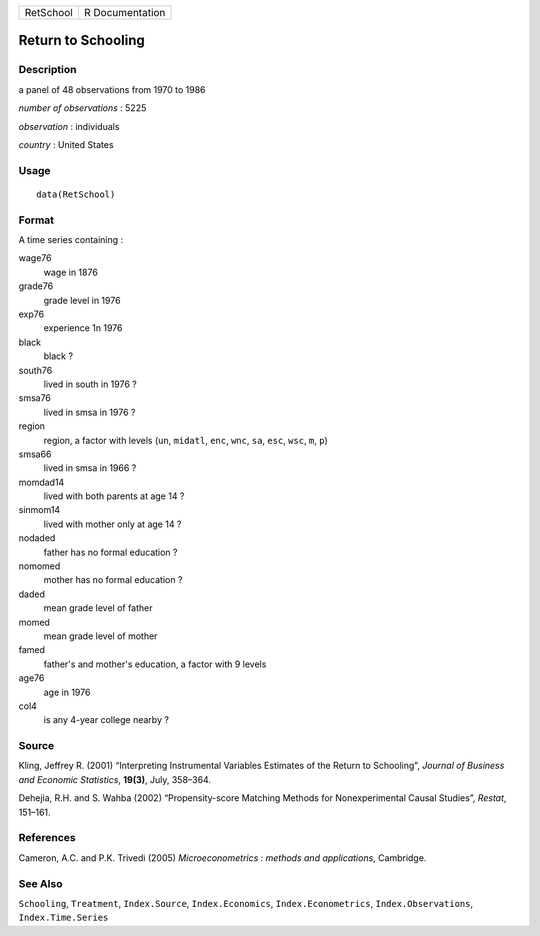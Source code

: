 ========= ===============
RetSchool R Documentation
========= ===============

Return to Schooling
-------------------

Description
~~~~~~~~~~~

a panel of 48 observations from 1970 to 1986

*number of observations* : 5225

*observation* : individuals

*country* : United States

Usage
~~~~~

::

   data(RetSchool)

Format
~~~~~~

A time series containing :

wage76
   wage in 1876

grade76
   grade level in 1976

exp76
   experience 1n 1976

black
   black ?

south76
   lived in south in 1976 ?

smsa76
   lived in smsa in 1976 ?

region
   region, a factor with levels (``un``, ``midatl``, ``enc``, ``wnc``,
   ``sa``, ``esc``, ``wsc``, ``m``, ``p``)

smsa66
   lived in smsa in 1966 ?

momdad14
   lived with both parents at age 14 ?

sinmom14
   lived with mother only at age 14 ?

nodaded
   father has no formal education ?

nomomed
   mother has no formal education ?

daded
   mean grade level of father

momed
   mean grade level of mother

famed
   father's and mother's education, a factor with 9 levels

age76
   age in 1976

col4
   is any 4-year college nearby ?

Source
~~~~~~

Kling, Jeffrey R. (2001) “Interpreting Instrumental Variables Estimates
of the Return to Schooling”, *Journal of Business and Economic
Statistics*, **19(3)**, July, 358–364.

Dehejia, R.H. and S. Wahba (2002) “Propensity-score Matching Methods for
Nonexperimental Causal Studies”, *Restat*, 151–161.

References
~~~~~~~~~~

Cameron, A.C. and P.K. Trivedi (2005) *Microeconometrics : methods and
applications*, Cambridge.

See Also
~~~~~~~~

``Schooling``, ``Treatment``, ``Index.Source``, ``Index.Economics``,
``Index.Econometrics``, ``Index.Observations``, ``Index.Time.Series``
